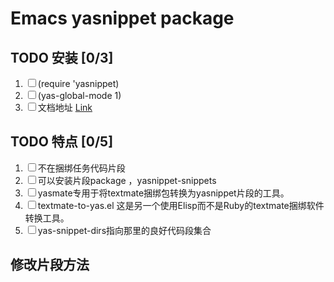 * Emacs yasnippet package 

** TODO 安装 [0/3]
1. [ ] (require 'yasnippet)
2. [ ] (yas-global-mode 1)
3. [ ] 文档地址 [[http://joaotavora.github.io/yasnippet/snippet-development.html][Link]]

** TODO 特点 [0/5]
1. [ ] 不在捆绑任务代码片段
2. [ ] 可以安装片段package ，yasnippet-snippets
3. [ ] yasmate专用于将textmate捆绑包转换为yasnippet片段的工具。
4. [ ] textmate-to-yas.el 这是另一个使用Elisp而不是Ruby的textmate捆绑软件转换工具。
5. [ ] yas-snippet-dirs指向那里的良好代码段集合

** 修改片段方法 
